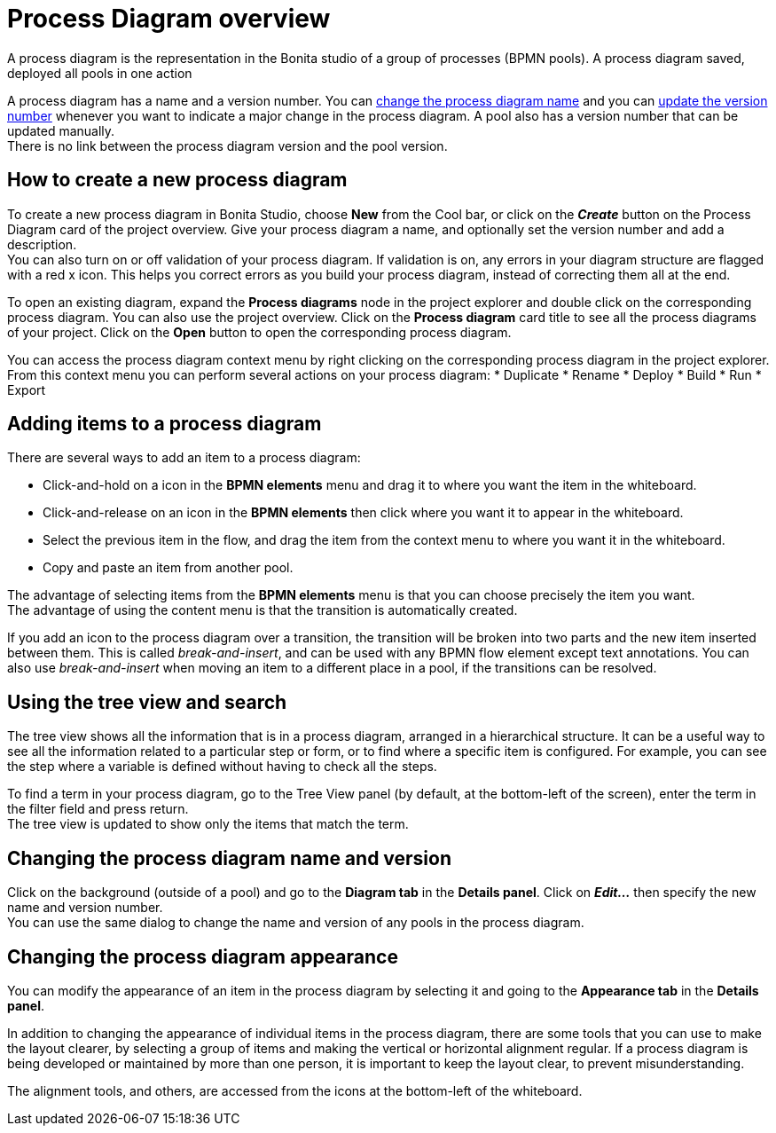 = Process Diagram overview
:page-aliases: ROOT:diagram-overview.adoc
:description: A process diagram is the representation in the Bonita studio of a group of processes (BPMN pools). A process diagram saved, deployed all pools in one action

{description}

A process diagram has a name and a version number. You can xref:bonita-bpm-studio-hints-and-tips.adoc[change the process diagram name] and you can xref:bonita-bpm-studio-hints-and-tips.adoc[update the version number] whenever you want to indicate a major change in the process diagram. A pool also has a version number that can be updated manually. +
There is no link between the process diagram version and the pool version.

[discrete]
== How to create a new process diagram

To create a new process diagram in Bonita Studio, choose *New* from the Cool bar, or click on the *_Create_* button on the Process Diagram card of the project overview. Give your process diagram a name, and optionally set the version number and add a description. +
You can also turn on or off validation of your process diagram. If validation is on, any errors in your diagram structure are flagged with a red x icon. This helps you correct errors as you build your process diagram, instead of correcting them all at the end.

To open an existing diagram, expand the *Process diagrams* node in the project explorer and double click on the corresponding process diagram. You can also use the project overview. Click on the *Process diagram* card title to see all the process diagrams of your project. Click on the *Open* button to open the corresponding process diagram.

You can access the process diagram context menu by right clicking on the corresponding process diagram in the project explorer. 
From this context menu you can perform several actions on your process diagram:
* Duplicate
* Rename
* Deploy
* Build
* Run
* Export

== Adding items to a process diagram

There are several ways to add an item to a process diagram:

* Click-and-hold on a icon in the *BPMN elements* menu and drag it to where you want the item in the whiteboard.
* Click-and-release on an icon in the *BPMN elements* then click where you want it to appear in the whiteboard.
* Select the previous item in the flow, and drag the item from the context menu to where you want it in the whiteboard.
* Copy and paste an item from another pool.

The advantage of selecting items from the *BPMN elements* menu is that you can choose precisely the item you want. +
The advantage of using the content menu is that the transition is automatically created.

If you add an icon to the process diagram over a transition, the transition will be broken into two parts and the new item inserted between them. This is called _break-and-insert_, and can be used with any BPMN flow element except text annotations. You can also use _break-and-insert_ when moving an item to a different place in a pool, if the transitions can be resolved.

== Using the tree view and search

The tree view shows all the information that is in a process diagram, arranged in a hierarchical structure. It can be a useful way to see all the information related to a particular step or form, or to find where a specific item is configured. For example, you can see the step where a variable is defined without having to check all the steps.

To find a term in your process diagram, go to the Tree View panel (by default, at the bottom-left of the screen), enter the term in the filter field and press return. +
The tree view is updated to show only the items that match the term.

== Changing the process diagram name and version

Click on the background (outside of a pool) and go to the *Diagram tab* in the *Details panel*. Click on *_Edit..._* then specify the new name and version number. +
You can use the same dialog to change the name and version of any pools in the process diagram.

== Changing the process diagram appearance

You can modify the appearance of an item in the process diagram by selecting it and going to the *Appearance tab* in the *Details panel*. +

In addition to changing the appearance of individual items in the process diagram, there are some tools that you can use to make the layout clearer, by selecting a group of items and making the vertical or horizontal alignment regular. If a process diagram is being developed or maintained by more than one person, it is important to keep the layout clear, to prevent misunderstanding. +

The alignment tools, and others, are accessed from the icons at the bottom-left of the whiteboard.

